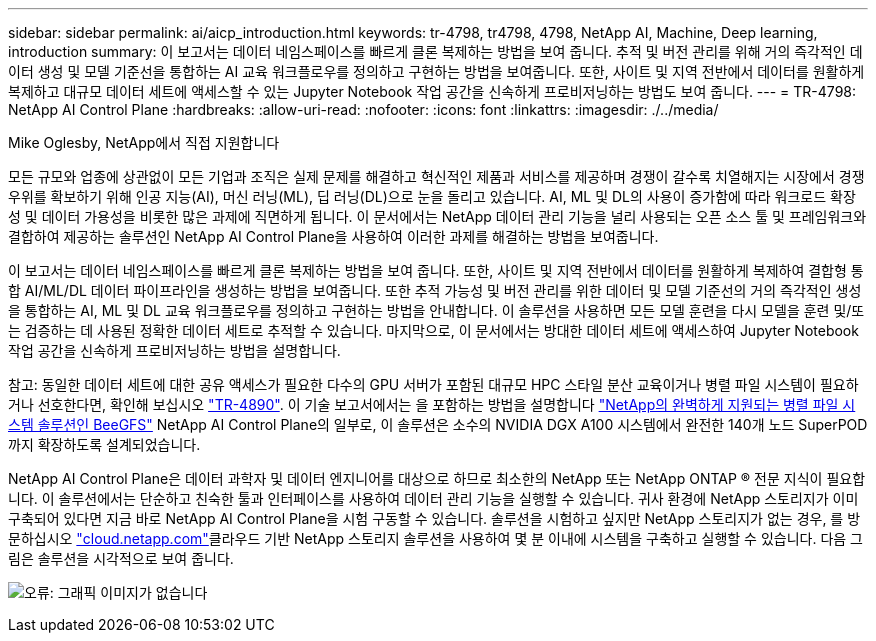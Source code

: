 ---
sidebar: sidebar 
permalink: ai/aicp_introduction.html 
keywords: tr-4798, tr4798, 4798, NetApp AI, Machine, Deep learning, introduction 
summary: 이 보고서는 데이터 네임스페이스를 빠르게 클론 복제하는 방법을 보여 줍니다. 추적 및 버전 관리를 위해 거의 즉각적인 데이터 생성 및 모델 기준선을 통합하는 AI 교육 워크플로우를 정의하고 구현하는 방법을 보여줍니다. 또한, 사이트 및 지역 전반에서 데이터를 원활하게 복제하고 대규모 데이터 세트에 액세스할 수 있는 Jupyter Notebook 작업 공간을 신속하게 프로비저닝하는 방법도 보여 줍니다. 
---
= TR-4798: NetApp AI Control Plane
:hardbreaks:
:allow-uri-read: 
:nofooter: 
:icons: font
:linkattrs: 
:imagesdir: ./../media/


Mike Oglesby, NetApp에서 직접 지원합니다

[role="lead"]
모든 규모와 업종에 상관없이 모든 기업과 조직은 실제 문제를 해결하고 혁신적인 제품과 서비스를 제공하며 경쟁이 갈수록 치열해지는 시장에서 경쟁 우위를 확보하기 위해 인공 지능(AI), 머신 러닝(ML), 딥 러닝(DL)으로 눈을 돌리고 있습니다. AI, ML 및 DL의 사용이 증가함에 따라 워크로드 확장성 및 데이터 가용성을 비롯한 많은 과제에 직면하게 됩니다. 이 문서에서는 NetApp 데이터 관리 기능을 널리 사용되는 오픈 소스 툴 및 프레임워크와 결합하여 제공하는 솔루션인 NetApp AI Control Plane을 사용하여 이러한 과제를 해결하는 방법을 보여줍니다.

이 보고서는 데이터 네임스페이스를 빠르게 클론 복제하는 방법을 보여 줍니다. 또한, 사이트 및 지역 전반에서 데이터를 원활하게 복제하여 결합형 통합 AI/ML/DL 데이터 파이프라인을 생성하는 방법을 보여줍니다. 또한 추적 가능성 및 버전 관리를 위한 데이터 및 모델 기준선의 거의 즉각적인 생성을 통합하는 AI, ML 및 DL 교육 워크플로우를 정의하고 구현하는 방법을 안내합니다. 이 솔루션을 사용하면 모든 모델 훈련을 다시 모델을 훈련 및/또는 검증하는 데 사용된 정확한 데이터 세트로 추적할 수 있습니다. 마지막으로, 이 문서에서는 방대한 데이터 세트에 액세스하여 Jupyter Notebook 작업 공간을 신속하게 프로비저닝하는 방법을 설명합니다.

참고: 동일한 데이터 세트에 대한 공유 액세스가 필요한 다수의 GPU 서버가 포함된 대규모 HPC 스타일 분산 교육이거나 병렬 파일 시스템이 필요하거나 선호한다면, 확인해 보십시오 link:https://www.netapp.com/pdf.html?item=/media/31317-tr-4890.pdf["TR-4890"^]. 이 기술 보고서에서는 을 포함하는 방법을 설명합니다 link:https://blog.netapp.com/solution-support-for-beegfs-and-e-series/["NetApp의 완벽하게 지원되는 병렬 파일 시스템 솔루션인 BeeGFS"^] NetApp AI Control Plane의 일부로, 이 솔루션은 소수의 NVIDIA DGX A100 시스템에서 완전한 140개 노드 SuperPOD까지 확장하도록 설계되었습니다.

NetApp AI Control Plane은 데이터 과학자 및 데이터 엔지니어를 대상으로 하므로 최소한의 NetApp 또는 NetApp ONTAP ® 전문 지식이 필요합니다. 이 솔루션에서는 단순하고 친숙한 툴과 인터페이스를 사용하여 데이터 관리 기능을 실행할 수 있습니다. 귀사 환경에 NetApp 스토리지가 이미 구축되어 있다면 지금 바로 NetApp AI Control Plane을 시험 구동할 수 있습니다. 솔루션을 시험하고 싶지만 NetApp 스토리지가 없는 경우, 를 방문하십시오 http://cloud.netapp.com/["cloud.netapp.com"^]클라우드 기반 NetApp 스토리지 솔루션을 사용하여 몇 분 이내에 시스템을 구축하고 실행할 수 있습니다. 다음 그림은 솔루션을 시각적으로 보여 줍니다.

image:aicp_image1.png["오류: 그래픽 이미지가 없습니다"]
